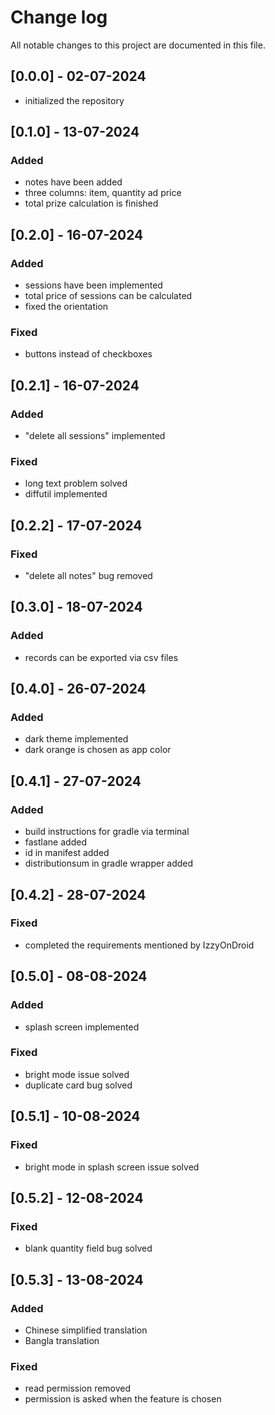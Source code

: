 * Change log

All notable changes to this project are documented in this file.

** [0.0.0] - 02-07-2024

  - initialized the repository

** [0.1.0] - 13-07-2024

*** Added
   - notes have been added
   - three columns: item, quantity ad price
   - total prize calculation is finished

** [0.2.0] - 16-07-2024

*** Added
   - sessions have been implemented
   - total price of sessions can be calculated
   - fixed the orientation

*** Fixed
   - buttons instead of checkboxes

** [0.2.1] - 16-07-2024

*** Added
   - "delete all sessions" implemented

*** Fixed
   - long text problem solved
   - diffutil implemented

** [0.2.2] - 17-07-2024

*** Fixed
   - "delete all notes" bug removed

** [0.3.0] - 18-07-2024

*** Added
   - records can be exported via csv files

** [0.4.0] - 26-07-2024

*** Added
   - dark theme implemented
   - dark orange is chosen as app color

** [0.4.1] - 27-07-2024

*** Added
   - build instructions for gradle via terminal
   - fastlane added
   - id in manifest added
   - distributionsum in gradle wrapper added

** [0.4.2] - 28-07-2024

*** Fixed
   - completed the requirements mentioned by IzzyOnDroid

** [0.5.0] - 08-08-2024

*** Added
   - splash screen implemented

*** Fixed
   - bright mode issue solved
   - duplicate card bug solved

** [0.5.1] - 10-08-2024

*** Fixed
   - bright mode in splash screen issue solved

** [0.5.2] - 12-08-2024

*** Fixed
   - blank quantity field bug solved

** [0.5.3] - 13-08-2024

*** Added
   - Chinese simplified translation
   - Bangla translation

*** Fixed
   - read permission removed
   - permission is asked when the feature is chosen
